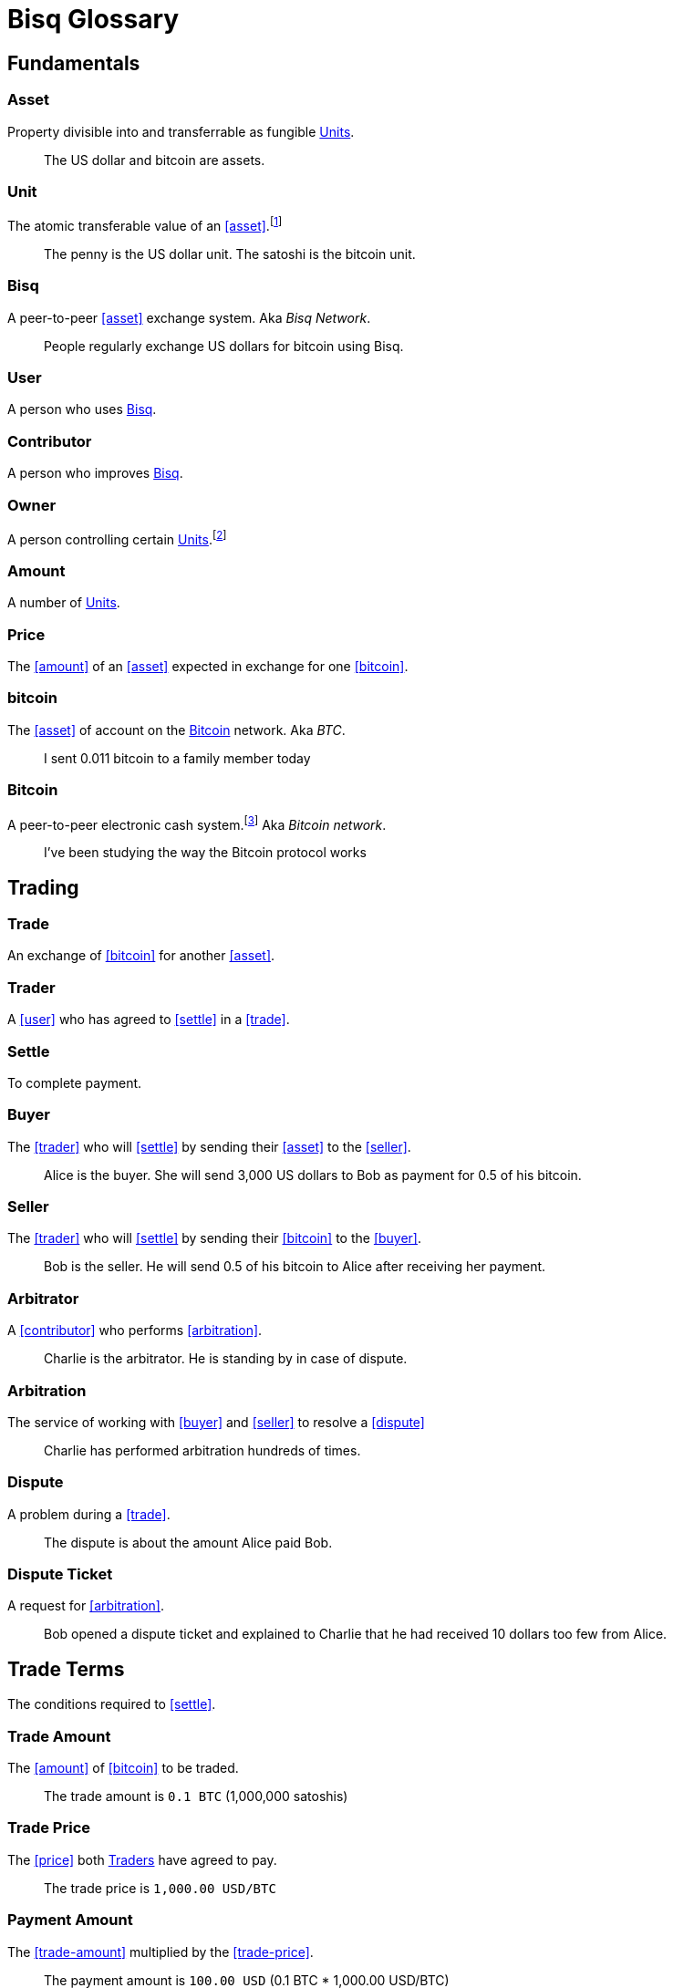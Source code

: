 = Bisq Glossary


== Fundamentals

=== Asset
Property divisible into and transferrable as fungible <<units>>.

> The US dollar and bitcoin are assets.

[[units, Units]]
=== Unit
The atomic transferable value of an <<asset>>.footnote:[Adapted from https://github.com/libbitcoin/libbitcoin/wiki/Glossary#unit]

> The penny is the US dollar unit. The satoshi is the bitcoin unit.

=== Bisq
////
A peer-to-peer Bitcoin foreign exchange network. Aka _Bisq Network_.

A peer-to-peer Bitcoin trading network. Aka _Bisq Network_.

A peer-to-peer Bitcoin exchange network. Aka _Bisq Network_.

A peer-to-peer bitcoin exchange network. Aka _Bisq Network_.

A peer-to-peer Bitcoin asset exchange network. Aka _Bisq Network_.

A peer-to-peer exchange network for Bitcoin. Aka _Bisq Network_.

A peer-to-peer Bitcoin <<asset>> exchange network. Aka _Bisq Network_.

A peer-to-peer <<asset>> exchange network for Bitcoin. Aka _Bisq Network_.

A peer-to-peer <<asset>> exchange network. Aka _Bisq Network_.
////
A peer-to-peer <<asset>> exchange system. Aka _Bisq Network_.

> People regularly exchange US dollars for bitcoin using Bisq.

=== User
A person who uses <<Bisq>>.

=== Contributor
A person who improves <<Bisq>>.

=== Owner
A person controlling certain <<units>>.footnote:[Adapted from https://github.com/libbitcoin/libbitcoin/wiki/Glossary#owner]

=== Amount
A number of <<units>>.

=== Price
The <<amount>> of an <<asset>> expected in exchange for one <<bitcoin>>.

=== bitcoin
The <<asset>> of account on the <<Bitcoin>> network. Aka _BTC_.

> I sent 0.011 bitcoin to a family member today

=== Bitcoin
A peer-to-peer electronic cash system.footnote:[https://bitcoin.org/bitcoin.pdf] Aka _Bitcoin network_.

> I've been studying the way the Bitcoin protocol works


== Trading

=== Trade
An exchange of <<bitcoin>> for another <<asset>>.

=== Trader
A <<user>> who has agreed to <<settle>> in a <<trade>>.

=== Settle
To complete payment.

=== Buyer
The <<trader>> who will <<settle>> by sending their <<asset>> to the <<seller>>.

> Alice is the buyer. She will send 3,000 US dollars to Bob as payment for 0.5 of his bitcoin.

=== Seller
The <<trader>> who will <<settle>> by sending their <<bitcoin>> to the <<buyer>>.

> Bob is the seller. He will send 0.5 of his bitcoin to Alice after receiving her payment.

=== Arbitrator
A <<contributor>> who performs <<arbitration>>.

> Charlie is the arbitrator. He is standing by in case of dispute.

=== Arbitration
The service of working with <<buyer>> and <<seller>> to resolve a <<dispute>>

> Charlie has performed arbitration hundreds of times.

=== Dispute
A problem during a <<trade>>.

> The dispute is about the amount Alice paid Bob.

=== Dispute Ticket
A request for <<arbitration>>.

> Bob opened a dispute ticket and explained to Charlie that he had received 10 dollars too few from Alice.


[[terms, Terms]]
== Trade Terms
The conditions required to <<settle>>.

=== Trade Amount
The <<amount>> of <<bitcoin>> to be traded.

> The trade amount is `0.1 BTC` (1,000,000 satoshis)

=== Trade Price
The <<price>> both <<trader, Traders>> have agreed to pay.

> The trade price is `1,000.00 USD/BTC`

=== Payment Amount
The <<trade-amount>> multiplied by the <<trade-price>>.

> The payment amount is `100.00 USD` (0.1 BTC * 1,000.00 USD/BTC)

=== Payment Method
The means with which the <<buyer>> will <<settle>>.

> The payment method is `Cash Deposit`.

See <<payment-methods#, Payment Methods>>.


== Offers

=== Offer
A proposal to buy or sell <<bitcoin>> under certain <<terms>>.

=== Bid
An <<offer>> to buy <<bitcoin>>.

=== Ask
An <<offer>> to sell <<bitcoin>>.

=== Maker
A <<user>> who creates an <<offer>>.

=== Taker
A <<user>> who accepts an <<offer>>.


== Markets

=== Market
The trade between certain <<asset, Assets>>.footnote:[Adapted from https://github.com/libbitcoin/libbitcoin/wiki/Glossary#market]

> Bisq's EUR/BTC market is the most active, followed by USD/BTC.

=== Market Price
A moving average of <<price, Prices>> in a given <<market>>.footnote:[Adapted from https://github.com/libbitcoin/libbitcoin/wiki/Glossary#price] Aka _Spot Price, Exchange Rate_.

> The market price on March 27th 2017 at 12:00 CET was `1,000.00 USD/BTC` according to BitcoinAverage.

=== Volume
The <<amount>> of <<bitcoin>> traded over a given time period.

> 24-hour volume was 4.23 BTC

=== Depth
The <<amount>> of <<bitcoin>> available for to buy or sell in a <<market>>.

> The sell side of the USD/BTC market has a depth of 1.25 BTC.

=== Spread
The percentage difference between the best (lowest-priced) <<ask>> and the best (highest-priced) <<bid>> divided by the <<market-price>>.

> The spread in the USD/BTC market is 2% right now.

[NOTE]
.Example
====
If the best <<ask>> is **1,050 USD** and the best <<bid>> is **950 USD** and the <<market-price>> is **1,000 USD**, then the BTC/USD market spread is `(1050-950)/1000` or **10%**.
====

[TIP]
.Putting spreads to use
====
Spreads indicate different kinds of opportunities in a market. A 0% spread indicates an opportunity to trade at the market price. A positive spread (as in the example above) indicates an opportunity to make a better offer and to profit when your offer is taken more quickly than others. A negative spread indicates an opportunity to take an underpriced offer and to acquire bitcoin at a discount.
====

=== Offer Book
A visual representation of open <<offer, Offers>> in a given <<market>>.


== Trade Details

=== Trade Date
The date an <<offer>> was taken.

> The trade date is `March 27th 2017 at 12:00 CET`


== Payment Accounts

=== Fiat Payment Accounts

=== Crypto Payment Accounts


== Portfolio

=== Open Offer

=== Open Trade

=== Completed Trade

=== Failed Trade


== Fees

=== Mining Fee

=== Trading Fee

=== Maker Fee

=== Taker Fee


== Fraud Protection

=== Security Deposit

The <<amount>> of bitcoin each <<trader>> must place in <<escrow>>.

> The buyer's security deposit was 0.01 BTC; the seller's was 0.003 BTC.

=== Per-Trade Limits

=== Payment Account Maturity

=== Payment Method Selection


== Escrow

=== Escrow Amount
The <<trade-amount>> and the <<security-deposit>> from each <<trader>>.

=== Escrow Address
A <<multisig-address>> that requires two among the <<buyer>>, <<seller>> and <<arbitrator>> to sign.

=== Multisig Address
A <<bitcoin>> address requiring multiple signatures to authorize a transaction.

=== Escrow Deposit
The process of sending the <<escrow-amount>> to the <<escrow-address>> when a <<trade>> begins.

=== Escrow Payout
The process of sending the <<escrow-amount>> from the <<escrow-address>> to its rightful <<owner, owners>> when a <<trade>> completes.


== Bitcoin Transactions

=== Maker Fee Transaction

=== Taker Fee Transaction

=== Escrow Deposit Transaction

=== Escrow Payout Transaction



== Wallet (Aka. Funds)

=== Available Balance

=== Reserved Balance

=== Locked Balance


== Network Components

=== Component
Software that performs a specific function. See <<Components>>.

=== Critical component

=== Ancillary component

=== Trusted component

=== Bisq Desktop

=== Bisq Core

=== Bisq P2P

=== Bisq Seednode

=== Bisq Pricenode

=== Bisq Bitcoin Node

=== Bisq Website

=== Bisq Markets Website

=== Bisq Markets API


== Network Infrastructure

=== Infrastructure

=== Repository


== Contributing

=== Stakeholder
An <<owner>> of <<BSQ>>.

=== Bonded Contributor
A <<contributor>> who TODO

=== Bonding

=== Compensation

=== Voting


== Roles

=== Operator
A <<bonded-contributor>> who operates a <<trusted-component>>.

=== Maintainer
A <<bonded-contributor>> who maintains a <<repository>>.

=== Moderator

=== Admin


== Uncategorized

=== Attacker
A person who attempts to damage <<Bisq>>.

=== Scammer
A dishonest <<trader>> who attempts to defraud others of their <<asset>>. Aka _Fraudster_.

=== Fiat
A <<currency>> issued by a national authority. Aka _Fiat Currency, National Currency_.

=== Crypto

=== Account

=== Security Deposit

=== Multisig Escrow

=== Deposit Transaction

=== Mining Fee

=== Trading Fee

=== Fixed Trade Price
A <<trade-price>> whose value is assigned at <<offer>> creation time.

> This trade's price is fixed at 1,000 USD/BTC

=== Floating Trade Price
A <<trade-price>> whose value is assigned at <<offer>> acceptance time by multiplying the <<market-price>> by a `percent distance from market price` premium.

> This trade's price is set to float at 2% above market price

=== BSQ
The <<bitcoin>>-based colored coin used in Bisq funding and governance transactions. Aka _BSQ token_.

> BSQ has five utilities: earning, trading, spending, voting and bonding.

=== BSQ (system)
The <<component, Components>> and consensus protocol that validate <<BSQ>> transactions.

=== Proposal

=== Compensation Request

=== Meritocracy

=== Radical Transparency

=== Work on What You Want


== Appendix: Notes and recommendations

 . Introduce 'Bid' and 'Ask' terms in the UI, API
 . Normalize presentation of market pairs, such that BTC is always the denominator, e.g. USD/BTC = 6,500 USD / 1 BTC; XMR/BTC = n XMR / 1 BTC.
   - UPDATE: kill the BTC entirely in most contexts. It's half of every trade. So just talk about Bisq's USD market, XMR market, etc. When displaying market prices, do it like this: `Market Price: 6552.50 USD/BTC`. Note how BTC is in the denominator here, as it should be. (currently we put it in the numerator of the market)
 . i.e. do not flip things around for altcoin / crypto trades. They're just another payment method as far as Bisq is concened. In Bisq, BTC is money. It's half of every trade. It's the unit of account. All prices here are denominated in it.
 . Change `Market` to `Markets` in top nav
 . Rename `Account` to `Payment Accounts`
   - Rename `National Currency Accouts` to `Fiat Payment Accounts`
   - Rename `National Currency Accouts` to `Crypto Payment Accounts`
   - Extract `Arbitrator Selection`, `Wallet Password` and other tabs to `Settings`
 . Rename `Funds` => `Wallet`
   - Rename `Receive funds` to `Receive BTC`
   - Rename `Send funds` to `Send BTC`
   - Rename `Send funds` to `Send BTC`
   - Rename `Reserved funds` to `Reserved Balance`
   - Rename `Locked funds` to `Locked Balance`
 . Rework `Asset` hierarchy to include fiat
   - Use emoji flags for national currencies?
   - Repackage to `bisq.{=>core}.asset`? (would reflect that physical separation of repo is for practical purposes, would allow nat'l / fiat currency implementations to live in bisq-core.
